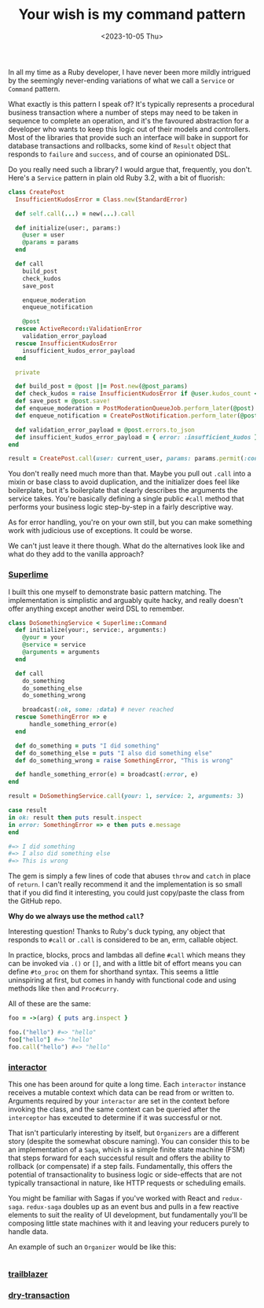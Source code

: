 #+TITLE: Your wish is my command pattern
#+DATE: <2023-10-05 Thu>
#+CATEGORY: programming

In all my time as a Ruby developer, I have never been more mildly intrigued by the seemingly never-ending variations of what we call a ~Service~ or ~Command~ pattern.

What exactly is this pattern I speak of? It's typically represents a procedural business transaction where a number of steps may need to be taken in sequence to complete an operation, and it's the favoured abstraction for a developer who wants to keep this logic out of their models and controllers. Most of the libraries that provide such an interface will bake in support for database transactions and rollbacks, some kind of ~Result~ object that responds to ~failure~ and ~success~, and of course an opinionated DSL.

Do you really need such a library? I would argue that, frequently, you don't. Here's a ~Service~ pattern in plain old Ruby 3.2, with a bit of fluorish:

#+begin_src ruby
  class CreatePost
    InsufficientKudosError = Class.new(StandardError)

    def self.call(...) = new(...).call

    def initialize(user:, params:)
      @user = user
      @params = params
    end

    def call
      build_post
      check_kudos
      save_post

      enqueue_moderation
      enqueue_notification

      @post
    rescue ActiveRecord::ValidationError
      validation_error_payload
    rescue InsufficientKudosError
      insufficient_kudos_error_payload
    end

    private

    def build_post = @post ||= Post.new(@post_params)
    def check_kudos = raise InsufficientKudosError if @user.kudos_count < 1_000
    def save_post = @post.save!
    def enqueue_moderation = PostModerationQueueJob.perform_later(@post)
    def enqueue_notification = CreatePostNotification.perform_later(@post)

    def validation_error_payload = @post.errors.to_json
    def insufficient_kudos_error_payload = { error: :insufficient_kudos }.to_json
  end

  result = CreatePost.call(user: current_user, params: params.permit(:content))
#+end_src

You don't really need much more than that. Maybe you pull out ~.call~ into a mixin or base class to avoid duplication, and the initializer does feel like boilerplate, but it's boilerplate that clearly describes the arguments the service takes. You're basically defining a single public ~#call~ method that performs your business logic step-by-step in a fairly descriptive way.

As for error handling, you're on your own still, but you can make something work with judicious use of exceptions. It could be worse.

We can't just leave it there though. What do the alternatives look like and what do they add to the vanilla approach?

*** [[https://github.com/leemeichin/superlime][Superlime]]

I built this one myself to demonstrate basic pattern matching. The implementation is simplistic and arguably quite hacky, and really doesn't offer
anything except another weird DSL to remember.

#+begin_src ruby
  class DoSomethingService < Superlime::Command
    def initialize(your:, service:, arguments:)
      @your = your
      @service = service
      @arguments = arguments
    end

    def call
      do_something
      do_something_else
      do_something_wrong

      broadcast(:ok, some: :data) # never reached
    rescue SomethingError => e
        handle_something_error(e)
    end

    def do_something = puts "I did something"
    def do_something_else = puts "I also did something else"
    def do_something_wrong = raise SomethingError, "This is wrong"

    def handle_something_error(e) = broadcast(:error, e)
  end

  result = DoSomethingService.call(your: 1, service: 2, arguments: 3)

  case result
  in ok: result then puts result.inspect
  in error: SomethingError => e then puts e.message
  end

  #=> I did something
  #=> I also did something else
  #=> This is wrong
#+end_src

The gem is simply a few lines of code that abuses ~throw~ and ~catch~ in place of ~return~. I can't really recommend it and the implementation is so small that if you did find it interesting, you could just copy/paste the class from the GitHub repo.

#+begin_aside
*Why do we always use the method ~call~?*

Interesting question! Thanks to Ruby's duck typing, any object that responds to ~#call~ or ~.call~ is considered to be an, erm, callable object.

In practice, blocks, procs and lambdas all define ~#call~ which means they can be invoked via ~.()~ or ~[]~, and with a little bit of effort means you can define ~#to_proc~ on them for shorthand syntax. This seems a little uninspiring at first, but comes in handy with functional code and using methods like ~then~ and ~Proc#curry~.

All of these are the same:

#+begin_src ruby
  foo = ->(arg) { puts arg.inspect }

  foo.("hello") #=> "hello"
  foo["hello"] #=> "hello"
  foo.call("hello") #=> "hello"
#+end_src
#+end_aside

*** [[https://github.com/collectiveidea/interactor][interactor]]

This one has been around for quite a long time. Each ~interactor~ instance receives a mutable context which data can be read from or written to. Arguments required by your ~interactor~ are set in the context before invoking the class, and the same context can be queried after the ~interceptor~ has exceuted to determine if it was successful or not.

That isn't particularly interesting by itself, but ~Organizers~ are a different story (despite the somewhat obscure naming). You can consider this to be an implementation of a ~Saga~, which is a simple finite state machine (FSM) that steps forward for each successful result and offers the ability to rollback (or compensate) if a step fails. Fundamentally, this offers the potential of transactionality to business logic or side-effects that are not typically transactional in nature, like HTTP requests or scheduling emails.

#+begin_aside
You might be familiar with Sagas if you've worked with React and ~redux-saga~. ~redux-saga~ doubles up as an event bus and pulls in a few reactive elements to suit the reality of UI development, but fundamentally you'll be composing little state machines with it and leaving your reducers purely to handle data.
#+end_aside

An example of such an ~Organizer~ would be like this:

#+begin_src ruby

#+end_src


*** [[https://github.com/trailblazer/trailblazer][trailblazer]]

*** [[https://github.com/dry-rb/dry-transaction][dry-transaction]]
